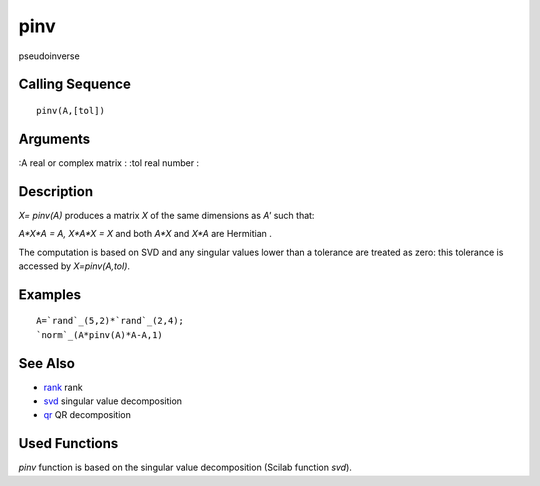 


pinv
====

pseudoinverse



Calling Sequence
~~~~~~~~~~~~~~~~


::

    pinv(A,[tol])




Arguments
~~~~~~~~~

:A real or complex matrix
: :tol real number
:



Description
~~~~~~~~~~~

`X= pinv(A)` produces a matrix `X` of the same dimensions as `A'` such
that:

`A*X*A = A, X*A*X = X` and both `A*X` and `X*A` are Hermitian .

The computation is based on SVD and any singular values lower than a
tolerance are treated as zero: this tolerance is accessed by
`X=pinv(A,tol)`.



Examples
~~~~~~~~


::

    A=`rand`_(5,2)*`rand`_(2,4);
    `norm`_(A*pinv(A)*A-A,1)




See Also
~~~~~~~~


+ `rank`_ rank
+ `svd`_ singular value decomposition
+ `qr`_ QR decomposition




Used Functions
~~~~~~~~~~~~~~

`pinv` function is based on the singular value decomposition (Scilab
function `svd`).

.. _svd: svd.html
.. _rank: rank.html
.. _qr: qr.html


